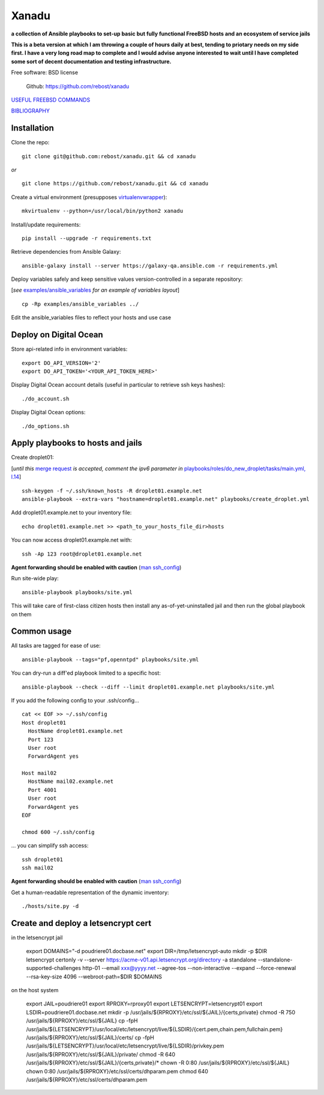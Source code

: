 ======
Xanadu
======


**a collection of Ansible playbooks to set-up basic but fully functional FreeBSD hosts and an ecosystem of service jails**

**This is a beta version at which I am throwing a couple of hours daily at best, tending to priotary needs on my side first. I have a very long road map to complete and I would advise anyone interested to wait until I have completed some sort of decent documentation and testing infrastructure.**

Free software: BSD license

    .. | PyPi: https://pypi.python.org/pypi/pybsd

    | Github: https://github.com/rebost/xanadu

    .. | Read the Docs: http://pybsd.readthedocs.org/


`USEFUL FREEBSD COMMANDS <https://github.com/rebost/xanadu/blob/master/FREEBSD_COMMANDS.rst>`_

`BIBLIOGRAPHY <https://github.com/rebost/xanadu/blob/master/BIBLIOGRAPHY.rst>`_


Installation
============

Clone the repo: ::

   git clone git@github.com:rebost/xanadu.git && cd xanadu

*or* ::

    git clone https://github.com/rebost/xanadu.git && cd xanadu

Create a virtual environment (presupposes `virtualenvwrapper <http://virtualenvwrapper.readthedocs.org/>`_): ::

    mkvirtualenv --python=/usr/local/bin/python2 xanadu

Install/update requirements: ::

    pip install --upgrade -r requirements.txt

Retrieve dependencies from Ansible Galaxy: ::

    ansible-galaxy install --server https://galaxy-qa.ansible.com -r requirements.yml

Deploy variables safely and keep sensitive values version-controlled in a separate repository:

[*see* `examples/ansible_variables <https://github.com/rebost/xanadu/tree/master/examples/ansible_variables>`_ *for an example of variables layout*] ::

    cp -Rp examples/ansible_variables ../


Edit the ansible_variables files to reflect your hosts and use case



Deploy on Digital Ocean
=======================

Store api-related info in environment variables: ::

    export DO_API_VERSION='2'
    export DO_API_TOKEN='<YOUR_API_TOKEN_HERE>'

Display Digital Ocean account details (useful in particular to retrieve ssh keys hashes): ::

    ./do_account.sh

Display Digital Ocean options: ::

    ./do_options.sh



Apply playbooks to hosts and jails
==================================

Create droplet01:

[*until this* `merge request <https://github.com/ansible/ansible-modules-core/pull/2835>`_ *is accepted,
comment the ipv6 parameter in* `playbooks/roles/do_new_droplet/tasks/main.yml, l.14 <https://github.com/rebost/xanadu/tree/master/playbooks/roles/do_new_droplet/tasks/main.yml#L14>`_] ::

    ssh-keygen -f ~/.ssh/known_hosts -R droplet01.example.net
    ansible-playbook --extra-vars "hostname=droplet01.example.net" playbooks/create_droplet.yml

Add droplet01.example.net to your inventory file: ::

   echo droplet01.example.net >> <path_to_your_hosts_file_dir>hosts

You can now access droplet01.example.net with: ::

    ssh -Ap 123 root@droplet01.example.net

**Agent forwarding should be enabled with caution** (`man ssh_config <https://www.freebsd.org/cgi/man.cgi?query=ssh_config&sektion=5&n=1>`_)

Run site-wide play: ::

    ansible-playbook playbooks/site.yml

This will take care of first-class citizen hosts then install any as-of-yet-uninstalled jail and then run the global playbook on them



Common usage
============

All tasks are tagged for ease of use: ::

    ansible-playbook --tags="pf,openntpd" playbooks/site.yml

You can dry-run a diff'ed playbook limited to a specific host: ::

    ansible-playbook --check --diff --limit droplet01.example.net playbooks/site.yml

If you add the following config to your .ssh/config... ::

    cat << EOF >> ~/.ssh/config
    Host droplet01
      HostName droplet01.example.net
      Port 123
      User root
      ForwardAgent yes

    Host mail02
      HostName mail02.example.net
      Port 4001
      User root
      ForwardAgent yes
    EOF

    chmod 600 ~/.ssh/config

... you can simplify ssh access: ::

    ssh droplet01
    ssh mail02

**Agent forwarding should be enabled with caution** (`man ssh_config <https://www.freebsd.org/cgi/man.cgi?query=ssh_config&sektion=5&n=1>`_)

Get a human-readable representation of the dynamic inventory: ::

    ./hosts/site.py -d



Create and deploy a letsencrypt cert
====================================

in the letsencrypt jail

    export DOMAINS="-d poudriere01.docbase.net"
    export DIR=/tmp/letsencrypt-auto
    mkdir -p $DIR
    letsencrypt certonly -v --server https://acme-v01.api.letsencrypt.org/directory \
    -a standalone --standalone-supported-challenges http-01 \
    --email xxx@yyyy.net --agree-tos --non-interactive \
    --expand \
    --force-renewal --rsa-key-size 4096 --webroot-path=$DIR $DOMAINS


on the host system

    export JAIL=poudriere01
    export RPROXY=rproxy01
    export LETSENCRYPT=letsencrypt01
    export LSDIR=poudriere01.docbase.net
    mkdir -p /usr/jails/${RPROXY}/etc/ssl/${JAIL}/{certs,private}
    chmod -R 750 /usr/jails/${RPROXY}/etc/ssl/${JAIL}
    cp -fpH /usr/jails/${LETSENCRYPT}/usr/local/etc/letsencrypt/live/${LSDIR}/{cert.pem,chain.pem,fullchain.pem} /usr/jails/${RPROXY}/etc/ssl/${JAIL}/certs/
    cp -fpH /usr/jails/${LETSENCRYPT}/usr/local/etc/letsencrypt/live/${LSDIR}/privkey.pem /usr/jails/${RPROXY}/etc/ssl/${JAIL}/private/
    chmod -R 640 /usr/jails/${RPROXY}/etc/ssl/${JAIL}/{certs,private}/*
    chown -R 0:80 /usr/jails/${RPROXY}/etc/ssl/${JAIL}
    chown 0:80 /usr/jails/${RPROXY}/etc/ssl/certs/dhparam.pem
    chmod 640 /usr/jails/${RPROXY}/etc/ssl/certs/dhparam.pem

